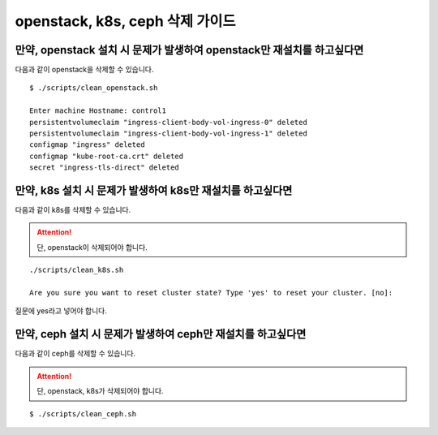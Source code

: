 openstack, k8s, ceph 삭제 가이드
==============================================


만약, openstack 설치 시 문제가 발생하여 openstack만 재설치를 하고싶다면 
------------------------------------------------------------------------

다음과 같이 openstack을 삭제할 수 있습니다.


::

   $ ./scripts/clean_openstack.sh

   Enter machine Hostname: control1
   persistentvolumeclaim "ingress-client-body-vol-ingress-0" deleted
   persistentvolumeclaim "ingress-client-body-vol-ingress-1" deleted
   configmap "ingress" deleted
   configmap "kube-root-ca.crt" deleted
   secret "ingress-tls-direct" deleted






만약, k8s 설치 시 문제가 발생하여 k8s만 재설치를 하고싶다면 
------------------------------------------------------------------------

다음과 같이 k8s를 삭제할 수 있습니다.



.. attention::


      단, openstack이 삭제되어야 합니다.
   


::

   ./scripts/clean_k8s.sh

   Are you sure you want to reset cluster state? Type 'yes' to reset your cluster. [no]:


질문에 yes라고 넣어야 합니다.





만약, ceph 설치 시 문제가 발생하여 ceph만 재설치를 하고싶다면 
------------------------------------------------------------------------

다음과 같이 ceph를 삭제할 수 있습니다.



.. attention::


      단, openstack, k8s가 삭제되어야 합니다.




::

   $ ./scripts/clean_ceph.sh 
